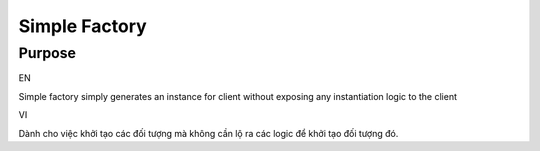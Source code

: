 Simple Factory
====================

Purpose
-------

EN

Simple factory simply generates an instance for client without exposing 
any instantiation logic to the client

VI

Dành cho việc khởi tạo các đối tượng mà không cần lộ ra các logic để 
khởi tạo đối tượng đó. 

